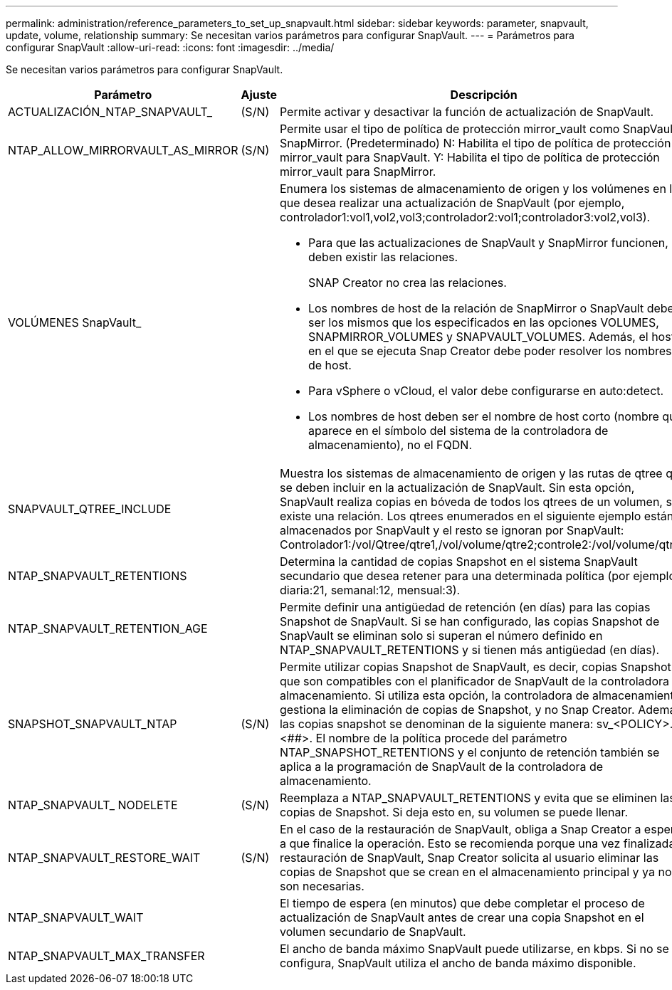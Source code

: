 ---
permalink: administration/reference_parameters_to_set_up_snapvault.html 
sidebar: sidebar 
keywords: parameter, snapvault, update, volume, relationship 
summary: Se necesitan varios parámetros para configurar SnapVault. 
---
= Parámetros para configurar SnapVault
:allow-uri-read: 
:icons: font
:imagesdir: ../media/


[role="lead"]
Se necesitan varios parámetros para configurar SnapVault.

[cols="20,30,50"]
|===
| Parámetro | Ajuste | Descripción 


| ACTUALIZACIÓN_NTAP_SNAPVAULT_ | (S/N) | Permite activar y desactivar la función de actualización de SnapVault. 


 a| 
NTAP_ALLOW_MIRRORVAULT_AS_MIRROR
 a| 
(S/N)
 a| 
Permite usar el tipo de política de protección mirror_vault como SnapVault o SnapMirror. (Predeterminado) N: Habilita el tipo de política de protección mirror_vault para SnapVault. Y: Habilita el tipo de política de protección mirror_vault para SnapMirror.



 a| 
VOLÚMENES SnapVault_
 a| 
 a| 
Enumera los sistemas de almacenamiento de origen y los volúmenes en los que desea realizar una actualización de SnapVault (por ejemplo, controlador1:vol1,vol2,vol3;controlador2:vol1;controlador3:vol2,vol3).

* Para que las actualizaciones de SnapVault y SnapMirror funcionen, deben existir las relaciones.
+
SNAP Creator no crea las relaciones.

* Los nombres de host de la relación de SnapMirror o SnapVault deben ser los mismos que los especificados en las opciones VOLUMES, SNAPMIRROR_VOLUMES y SNAPVAULT_VOLUMES. Además, el host en el que se ejecuta Snap Creator debe poder resolver los nombres de host.
* Para vSphere o vCloud, el valor debe configurarse en auto:detect.
* Los nombres de host deben ser el nombre de host corto (nombre que aparece en el símbolo del sistema de la controladora de almacenamiento), no el FQDN.




 a| 
SNAPVAULT_QTREE_INCLUDE
 a| 
 a| 
Muestra los sistemas de almacenamiento de origen y las rutas de qtree que se deben incluir en la actualización de SnapVault. Sin esta opción, SnapVault realiza copias en bóveda de todos los qtrees de un volumen, si existe una relación. Los qtrees enumerados en el siguiente ejemplo están almacenados por SnapVault y el resto se ignoran por SnapVault: Controlador1:/vol/Qtree/qtre1,/vol/volume/qtre2;controle2:/vol/volume/qtre1.



 a| 
NTAP_SNAPVAULT_RETENTIONS
 a| 
 a| 
Determina la cantidad de copias Snapshot en el sistema SnapVault secundario que desea retener para una determinada política (por ejemplo, diaria:21, semanal:12, mensual:3).



 a| 
NTAP_SNAPVAULT_RETENTION_AGE
 a| 
 a| 
Permite definir una antigüedad de retención (en días) para las copias Snapshot de SnapVault. Si se han configurado, las copias Snapshot de SnapVault se eliminan solo si superan el número definido en NTAP_SNAPVAULT_RETENTIONS y si tienen más antigüedad (en días).



 a| 
SNAPSHOT_SNAPVAULT_NTAP
 a| 
(S/N)
 a| 
Permite utilizar copias Snapshot de SnapVault, es decir, copias Snapshot que son compatibles con el planificador de SnapVault de la controladora de almacenamiento. Si utiliza esta opción, la controladora de almacenamiento gestiona la eliminación de copias de Snapshot, y no Snap Creator. Además, las copias snapshot se denominan de la siguiente manera: sv_<POLICY>.<##>. El nombre de la política procede del parámetro NTAP_SNAPSHOT_RETENTIONS y el conjunto de retención también se aplica a la programación de SnapVault de la controladora de almacenamiento.



 a| 
NTAP_SNAPVAULT_ NODELETE
 a| 
(S/N)
 a| 
Reemplaza a NTAP_SNAPVAULT_RETENTIONS y evita que se eliminen las copias de Snapshot. Si deja esto en, su volumen se puede llenar.



 a| 
NTAP_SNAPVAULT_RESTORE_WAIT
 a| 
(S/N)
 a| 
En el caso de la restauración de SnapVault, obliga a Snap Creator a esperar a que finalice la operación. Esto se recomienda porque una vez finalizada la restauración de SnapVault, Snap Creator solicita al usuario eliminar las copias de Snapshot que se crean en el almacenamiento principal y ya no son necesarias.



 a| 
NTAP_SNAPVAULT_WAIT
 a| 
 a| 
El tiempo de espera (en minutos) que debe completar el proceso de actualización de SnapVault antes de crear una copia Snapshot en el volumen secundario de SnapVault.



 a| 
NTAP_SNAPVAULT_MAX_TRANSFER
 a| 
 a| 
El ancho de banda máximo SnapVault puede utilizarse, en kbps. Si no se configura, SnapVault utiliza el ancho de banda máximo disponible.

|===